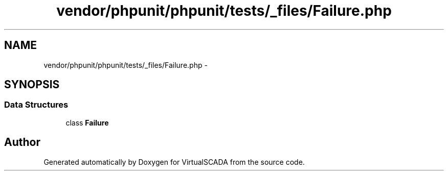 .TH "vendor/phpunit/phpunit/tests/_files/Failure.php" 3 "Tue Apr 14 2015" "Version 1.0" "VirtualSCADA" \" -*- nroff -*-
.ad l
.nh
.SH NAME
vendor/phpunit/phpunit/tests/_files/Failure.php \- 
.SH SYNOPSIS
.br
.PP
.SS "Data Structures"

.in +1c
.ti -1c
.RI "class \fBFailure\fP"
.br
.in -1c
.SH "Author"
.PP 
Generated automatically by Doxygen for VirtualSCADA from the source code\&.
